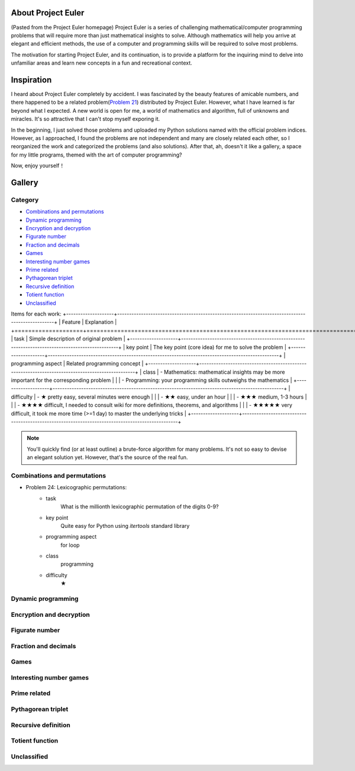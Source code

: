 About Project Euler
===================
(Pasted from the Project Euler homepage)
Project Euler is a series of challenging mathematical/computer programming problems that will
require more than just mathematical insights to solve. Although mathematics will help you arrive
at elegant and efficient methods, the use of a computer and programming skills will be required
to solve most problems.

The motivation for starting Project Euler, and its continuation, is to provide a platform for
the inquiring mind to delve into unfamiliar areas and learn new concepts in a fun and recreational
context.

Inspiration
============
I heard about Project Euler completely by accident. I was fascinated by the beauty features of
amicable numbers, and there happened to be a related problem(`Problem 21 <https://projecteuler.net/problem=21>`_)
distributed by Project Euler. However, what I have learned is far beyond what I expected.
A new world is open for me, a world of mathematics and algorithm, full of unknowns and miracles.
It's so attractive that I can't stop myself exporing it.

In the beginning, I just solved those problems and uploaded my Python solutions named with
the official problem indices. However, as I approached, I found the problems are not independent
and many are closely related each other, so I reorganized the work and categorized the problems
(and also solutions). After that, ah, doesn't it like a gallery, a space for my little programs,
themed with the art of computer programming?

Now, enjoy yourself！

Gallery
========
Category
--------
- `Combinations and permutations`_
- `Dynamic programming`_
- `Encryption and decryption`_
- `Figurate number`_
- `Fraction and decimals`_
- `Games`_
- `Interesting number games`_
- `Prime related`_
- `Pythagorean triplet`_
- `Recursive definition`_
- `Totient function`_
- `Unclassified`_

Items for each work:
+--------------------+-------------------------------------------------------------------------------------------------+
| Feature            | Explanation                                                                                     |
+====================+=================================================================================================+
| task               | Simple description of original problem                                                          |
+--------------------+-------------------------------------------------------------------------------------------------+
| key point          | The key point (core idea) for me to solve the problem                                           |
+--------------------+-------------------------------------------------------------------------------------------------+
| programming aspect | Related programming concept                                                                     |
+--------------------+-------------------------------------------------------------------------------------------------+
| class              | - Mathematics: mathematical insights may be more important for the corresponding problem        |
|                    | - Programming: your programming skills outweighs the mathematics                                |
+--------------------+-------------------------------------------------------------------------------------------------+
| difficulty         | - ★      pretty easy, several minutes were enough                                              |
|                    | - ★★     easy, under an hour                                                                  |    
|                    | - ★★★    medium, 1-3 hours                                                                   |
|                    | - ★★★★   difficult, I needed to consult wiki for more definitions, theorems, and algorithms |
|                    | - ★★★★★  very difficult, it took me more time (>=1 day) to master the underlying tricks    |
+--------------------+-------------------------------------------------------------------------------------------------+

.. note:: You'll quickly find (or at least outline) a brute-force algorithm for many problems.
   It's not so easy to devise an elegant solution yet. However, that's the source of the real fun.

Combinations and permutations
----------------------------
- Problem 24: Lexicographic permutations:
    - task
        What is the millionth lexicographic permutation of the digits 0-9?

    - key point
        Quite easy for Python using *itertools* standard library

    - programming aspect
        for loop

    - class
        programming

    - difficulty
        ★

Dynamic programming
--------------------

Encryption and decryption
-------------------------

Figurate number
---------------

Fraction and decimals
---------------------

Games
-----

Interesting number games
------------------------

Prime related
-------------

Pythagorean triplet
-------------------

Recursive definition
--------------------

Totient function
----------------

Unclassified
------------
